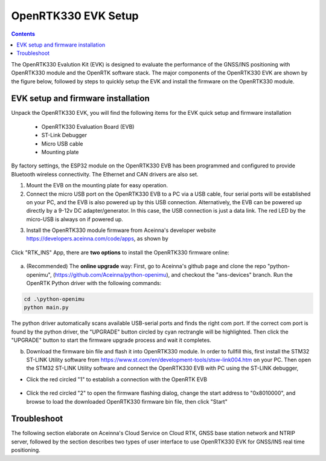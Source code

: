 OpenRTK330 EVK Setup
=================================

.. contents:: Contents
    :local:

The OpenRTK330 Evalution Kit (EVK) is designed to evaluate the performance of the GNSS/INS positioning with OpenRTK330 module and the OpenRTK software stack. The major components of the OpenRTK330 EVK are shown by the figure below, followed by steps to quickly setup the EVK and install the firmware on the OpenRTK330 module. 

.. figure:: media/EvalKit.png
    :width: 6.0in
    :height: 6.0in

EVK setup and firmware installation
~~~~~~~~~~~~~~~~~~~~~~~~~~~~~~~~

Unpack the OpenRTK330 EVK, you will find the following items for the EVK quick setup and firmware installation

    * OpenRTK330 Evaluation Board (EVB)
    * ST-Link Debugger
    * Micro USB cable
    * Mounting plate
By factory settings, the ESP32 module on the OpenRTK330 EVB has been programmed and configured to provide Bluetooth wireless connectivity. The Ethernet and CAN drivers are also set.

1. Mount the EVB on the mounting plate for easy operation.

2. Connect the micro USB port on the OpenRTK330 EVB to a PC via a USB cable, four serial ports will be established on your PC, and the EVB is also powered up by this USB connection. Alternatively, the EVB can be powered up directly by a 9-12v DC adapter/generator. In this case, the USB connection is just a data link. The red LED by the micro-USB is always on if powered up.

..
    2. Connect the ST-Link debugger to a PC's USB port.
    3. Connect the other end of the ST-Link debugger to the SWD/JGAG pin connector on OpenRTK330 EVB.
    4. Connect the SMA female connector with a satellite antenna (OpenRTK330 EVB can power on the antenna if passive, otherwise use a DC blocker)

3. Install the OpenRTK330 module firmware from Aceinna's developer website https://developers.aceinna.com/code/apps, as shown by

.. figure:: media/download_openrtk330_firmware.png
    :width: 7.0in
    :height: 4.0in

Click "RTK_INS" App, there are **two options** to install the OpenRTK330 firmware online:

.. figure:: media/app_upgrade.png
    :width: 7.0in
    :height: 4.0in

a. (Recommended) The **online upgrade** way: First, go to Aceinna's github page and clone the repo "python-openimu", (https://github.com/Aceinna/python-openimu), and checkout the "ans-devices" branch. Run the OpenRTK Python driver with the following commands:

.. code-block:: python

    cd .\python-openimu
    python main.py

The python driver automatically scans available USB-serial ports and finds the right com port. If the correct com port is found by the python driver, the "UPGRADE" button circled by cyan rectrangle will be highlighted. Then click the "UPGRADE" button to start the firmware upgrade process and wait it completes.  

b. Download the firmware bin file and flash it into OpenRTK330 module. In order to fullfill this, first install the STM32 ST-LINK Utility software from https://www.st.com/en/development-tools/stsw-link004.htm on your PC. Then open the STM32 ST-LINK Utility software and connect the OpenRTK330 EVB with PC using the ST-LINK debugger,

* Click the red circled "1" to establish a connection with the OpenRTK EVB
.. figure:: media/st-link_utility_flash_firmware1.png
    :width: 7.0in
    :height: 4.0in

* Click the red circled "2" to open the firmware flashing dialog, change the start address to "0x8010000", and browse to load the downloaded OpenRTK330 firmware bin file, then click "Start"
.. figure:: media/st-link_utility_flash_firmware2.png
    :width: 5.0in
    :height: 3.0in

..
    At this point, the OpenRTK330 firmware is loaded and ready for GNSS RTK positioning that also requires internet connection to a NTRIP server for GNSS data correction.  and then connects with Aceinna's OpenRTK Android App for internet connectivity (see next section). Alternatively, the following step can be performed to get internet connectivity

..
    (optional) Connect the EVB (RJ45 connector) with a network router/gateway with an Ethernet cable, the usage of this connection will also be addressed in next section

 
Troubleshoot
~~~~~~~~~~~~~~~~~~~~~~~


The following section elaborate on Aceinna's Cloud Service on Cloud RTK, GNSS base station network and NTRIP server, followed by the section describes two types of user interface to use OpenRTK330 EVK for GNSS/INS real time positioning.
